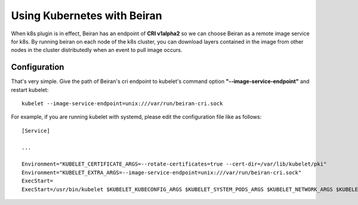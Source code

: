 ============================
Using Kubernetes with Beiran
============================
When k8s plugin is in effect, Beiran has an endpoint of **CRI v1alpha2** so we can choose Beiran as a remote image service for k8s. By running beiran on each node of the k8s cluster, you can download layers contained in the image from other nodes in the cluster distributedly when an event to pull image occurs.

Configuration
-------------
That's very simple. Give the path of Beiran's cri endpoint to kubelet's command option **"--image-service-endpoint"** and restart kubelet::

    kubelet --image-service-endpoint=unix:///var/run/beiran-cri.sock

For example, if you are running kubelet with systemd, please edit the configuration file like as follows::

    [Service]

    ...

    Environment="KUBELET_CERTIFICATE_ARGS=--rotate-certificates=true --cert-dir=/var/lib/kubelet/pki"
    Environment="KUBELET_EXTRA_ARGS=--image-service-endpoint=unix:///var/run/beiran-cri.sock"
    ExecStart=
    ExecStart=/usr/bin/kubelet $KUBELET_KUBECONFIG_ARGS $KUBELET_SYSTEM_PODS_ARGS $KUBELET_NETWORK_ARGS $KUBELET_DNS_ARGS $KUBELET_AUTHZ_ARGS $KUBELET_CADVISOR_ARGS $KUBELET_CERTIFICATE_ARGS $KUBELET_EXTRA_ARGS
